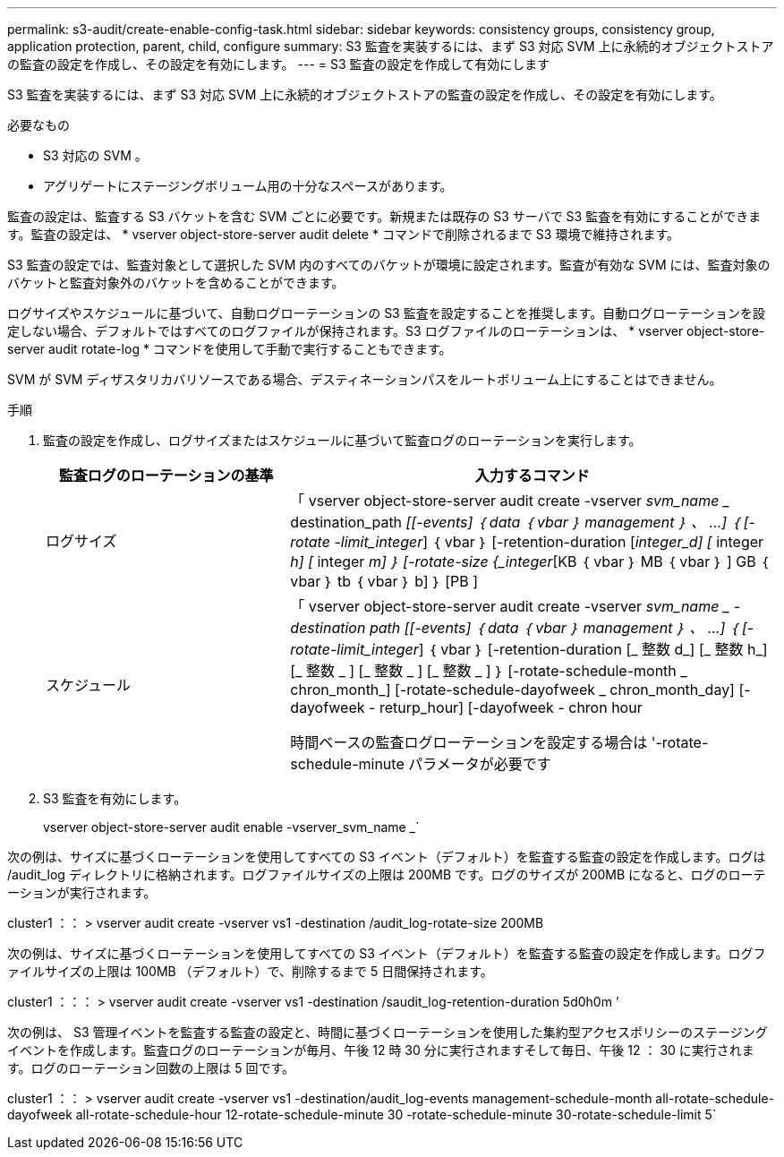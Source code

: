 ---
permalink: s3-audit/create-enable-config-task.html 
sidebar: sidebar 
keywords: consistency groups, consistency group, application protection, parent, child, configure 
summary: S3 監査を実装するには、まず S3 対応 SVM 上に永続的オブジェクトストアの監査の設定を作成し、その設定を有効にします。 
---
= S3 監査の設定を作成して有効にします


[role="lead"]
S3 監査を実装するには、まず S3 対応 SVM 上に永続的オブジェクトストアの監査の設定を作成し、その設定を有効にします。

.必要なもの
* S3 対応の SVM 。
* アグリゲートにステージングボリューム用の十分なスペースがあります。


監査の設定は、監査する S3 バケットを含む SVM ごとに必要です。新規または既存の S3 サーバで S3 監査を有効にすることができます。監査の設定は、 * vserver object-store-server audit delete * コマンドで削除されるまで S3 環境で維持されます。

S3 監査の設定では、監査対象として選択した SVM 内のすべてのバケットが環境に設定されます。監査が有効な SVM には、監査対象のバケットと監査対象外のバケットを含めることができます。

ログサイズやスケジュールに基づいて、自動ログローテーションの S3 監査を設定することを推奨します。自動ログローテーションを設定しない場合、デフォルトではすべてのログファイルが保持されます。S3 ログファイルのローテーションは、 * vserver object-store-server audit rotate-log * コマンドを使用して手動で実行することもできます。

SVM が SVM ディザスタリカバリソースである場合、デスティネーションパスをルートボリューム上にすることはできません。

.手順
. 監査の設定を作成し、ログサイズまたはスケジュールに基づいて監査ログのローテーションを実行します。
+
[cols="2,4"]
|===
| 監査ログのローテーションの基準 | 入力するコマンド 


| ログサイズ | 「 vserver object-store-server audit create -vserver _svm_name __ destination_path _[[-events] ｛ data ｛ vbar ｝ management ｝ 、 ...] ｛ [-rotate -limit_integer_] ｛ vbar ｝ [-retention-duration [_integer_d] [_ integer _h] [_ integer _m] ｝ [-rotate-size {_integer_[KB ｛ vbar ｝ MB ｛ vbar ｝ ] GB ｛ vbar ｝ tb ｛ vbar ｝ b] ｝ [PB ] 


| スケジュール  a| 
「 vserver object-store-server audit create -vserver _svm_name _ -destination path [[-events] ｛ data ｛ vbar ｝ management ｝ 、 ...] ｛ [-rotate-limit_integer_] ｛ vbar ｝ [-retention-duration [_ 整数 d_] [_ 整数 h_] [_ 整数 _ ] [_ 整数 _ ] [_ 整数 _ ] ｝ [-rotate-schedule-month _ chron_month_] [-rotate-schedule-dayofweek _ chron_month_day] [-dayofweek - returp_hour] [-dayofweek - chron hour

時間ベースの監査ログローテーションを設定する場合は '-rotate-schedule-minute パラメータが必要です

|===
. S3 監査を有効にします。
+
vserver object-store-server audit enable -vserver_svm_name _`



次の例は、サイズに基づくローテーションを使用してすべての S3 イベント（デフォルト）を監査する監査の設定を作成します。ログは /audit_log ディレクトリに格納されます。ログファイルサイズの上限は 200MB です。ログのサイズが 200MB になると、ログのローテーションが実行されます。

cluster1 ：： > vserver audit create -vserver vs1 -destination /audit_log-rotate-size 200MB

次の例は、サイズに基づくローテーションを使用してすべての S3 イベント（デフォルト）を監査する監査の設定を作成します。ログファイルサイズの上限は 100MB （デフォルト）で、削除するまで 5 日間保持されます。

cluster1 ：：： > vserver audit create -vserver vs1 -destination /saudit_log-retention-duration 5d0h0m ’

次の例は、 S3 管理イベントを監査する監査の設定と、時間に基づくローテーションを使用した集約型アクセスポリシーのステージングイベントを作成します。監査ログのローテーションが毎月、午後 12 時 30 分に実行されますそして毎日、午後 12 ： 30 に実行されます。ログのローテーション回数の上限は 5 回です。

cluster1 ：： > vserver audit create -vserver vs1 -destination/audit_log-events management-schedule-month all-rotate-schedule-dayofweek all-rotate-schedule-hour 12-rotate-schedule-minute 30 -rotate-schedule-minute 30-rotate-schedule-limit 5`
